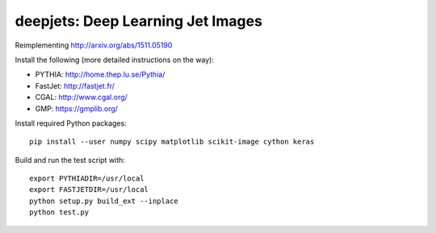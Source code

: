 
deepjets: Deep Learning Jet Images
==================================

Reimplementing http://arxiv.org/abs/1511.05190

Install the following (more detailed instructions on the way):

* PYTHIA: http://home.thep.lu.se/Pythia/
* FastJet: http://fastjet.fr/
* CGAL: http://www.cgal.org/
* GMP: https://gmplib.org/

Install required Python packages::

   pip install --user numpy scipy matplotlib scikit-image cython keras

Build and run the test script with::

   export PYTHIADIR=/usr/local
   export FASTJETDIR=/usr/local
   python setup.py build_ext --inplace
   python test.py
